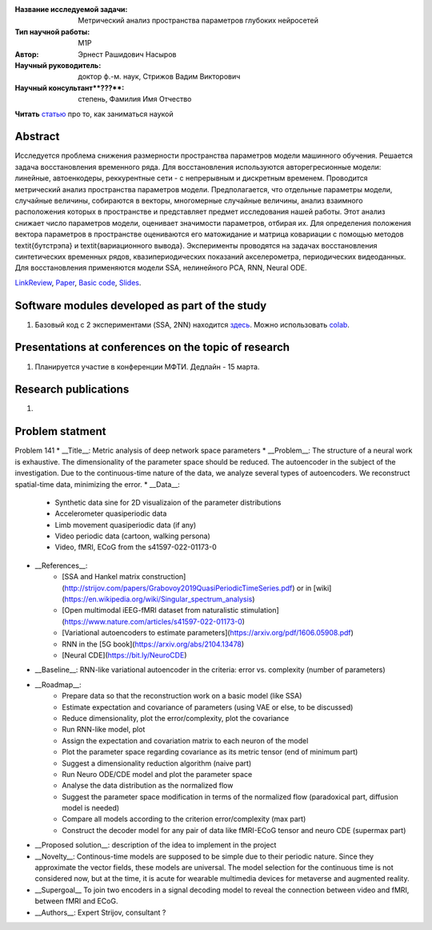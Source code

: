|test| |codecov| |docs|

.. |test| image:: https://github.com/intsystems/ProjectTemplate/workflows/test/badge.svg
    :target: https://github.com/intsystems/ProjectTemplate/tree/master
    :alt: Test status
    
.. |codecov| image:: https://img.shields.io/codecov/c/github/intsystems/ProjectTemplate/master
    :target: https://app.codecov.io/gh/intsystems/ProjectTemplate
    :alt: Test coverage
    
.. |docs| image:: https://github.com/intsystems/ProjectTemplate/workflows/docs/badge.svg
    :target: https://intsystems.github.io/ProjectTemplate/
    :alt: Docs status


.. class:: center

    :Название исследуемой задачи: Метрический анализ пространства параметров глубоких нейросетей
    :Тип научной работы: M1P
    :Автор: Эрнест Рашидович Насыров
    :Научный руководитель: доктор ф.-м. наук, Стрижов Вадим Викторович
    :Научный консультант**???**: степень, Фамилия Имя Отчество


**Читать** `статью <http://www.machinelearning.ru/wiki/index.php?title=%D0%9D%D0%B0%D1%83%D1%87%D0%BD%D0%BE-%D0%B8%D1%81%D1%81%D0%BB%D0%B5%D0%B4%D0%BE%D0%B2%D0%B0%D1%82%D0%B5%D0%BB%D1%8C%D1%81%D0%BA%D0%B0%D1%8F_%D1%80%D0%B0%D0%B1%D0%BE%D1%82%D0%B0_%28%D1%80%D0%B5%D0%BA%D0%BE%D0%BC%D0%B5%D0%BD%D0%B4%D0%B0%D1%86%D0%B8%D0%B8%29>`__
про то, как заниматься наукой

Abstract
========

Исследуется проблема снижения размерности пространства параметров модели машинного обучения. Решается задача восстановления временного ряда. Для восстановления используются авторегресионные модели: линейные, автоенкодеры, реккурентные сети - с непрерывным и дискретным временем. Проводится метрический анализ пространства параметров модели.  Предполагается, что отдельные параметры модели, случайные величины, собираются в векторы, многомерные случайные величины, анализ взаимного расположения которых в пространстве и представляет предмет исследования нашей работы.  Этот анализ снижает число параметров модели, оценивает значимости параметров, отбирая их. Для определения положения вектора параметров в пространстве оцениваются его матожидание и матрица ковариации с помощью методов \textit{бутстрэпа} и \textit{вариационного вывода}. Эксперименты проводятся на задачах восстановления синтетических временных рядов, квазипериодических показаний акселерометра, периодических видеоданных. Для восстановления применяются модели SSA, нелинейного PCA, RNN, Neural ODE.


`LinkReview <https://docs.google.com/document/d/197ZZ3pAftQzLtEjYcW8KKgALDledXuotjdYXJnXwgH0/edit?usp=sharing>`__,
`Paper <https://github.com/intsystems/2023-Project-141/blob/master/paper/Nasyrov2023_metric_analysis.pdf>`__,
`Basic code <https://github.com/intsystems/2023-Project-141/blob/master/code/Metric_analysis_basic_code.ipynb>`__,
`Slides <https://github.com/intsystems/2023-Project-141/blob/master/slides/Nasyrov2023Presentation.pdf>`__.

Software modules developed as part of the study
======================================================
1. Базовый код с 2 экспериментами (SSA, 2NN)  находится `здесь <https://github.com/intsystems/2023-Project-141/blob/master/code/Metric_analysis_basic_code.ipynb>`_. Можно использовать `colab <http://colab.research.google.com/github/intsystems/2023-Project-141/blob/master/code/Metric_analysis_basic_code.ipynb>`_.


Presentations at conferences on the topic of research
================================================
1. Планируется участие в конференции МФТИ. Дедлайн - 15 марта.




Research publications
===============================
1. 



Problem statment
======================================================
Problem 141
* __Title__: Metric analysis of deep network space parameters
* __Problem__: The structure of a neural work is exhaustive. The dimensionality of the parameter space should be reduced. The autoencoder in the subject of the investigation. Due to the continuous-time nature of the data, we analyze several types of autoencoders. We reconstruct spatial-time data, minimizing the error. 
* __Data__: 
	* Synthetic data sine for 2D visualizaion of the parameter distributions
	* Accelerometer quasiperiodic data
	* Limb movement quasiperiodic data (if any)
	* Video periodic data (cartoon, walking persona)
	* Video, fMRI, ECoG from the s41597-022-01173-0 
* __References__: 
	* [SSA and Hankel matrix construction](http://strijov.com/papers/Grabovoy2019QuasiPeriodicTimeSeries.pdf) or in [wiki](https://en.wikipedia.org/wiki/Singular_spectrum_analysis)
	* [Open multimodal iEEG-fMRI dataset from naturalistic stimulation](https://www.nature.com/articles/s41597-022-01173-0)
	* [Variational autoencoders to estimate parameters](https://arxiv.org/pdf/1606.05908.pdf)
	* RNN in the [5G book](https://arxiv.org/abs/2104.13478)
	* [Neural CDE](https://bit.ly/NeuroCDE)
* __Baseline__: RNN-like variational autoencoder in the criteria: error vs. complexity (number of parameters)
* __Roadmap__:
	* Prepare data so that the reconstruction work on a basic model (like SSA)
	* Estimate expectation and covariance of parameters (using VAE or else, to be discussed)
	* Reduce dimensionality, plot the error/complexity, plot the covariance
	* Run RNN-like model, plot
	* Assign the expectation and covariation matrix to each neuron of the model
	* Plot the parameter space regarding covariance as its metric tensor (end of minimum part)
	* Suggest a dimensionality reduction algorithm (naive part)
	* Run Neuro ODE/CDE model and plot the parameter space
	* Analyse the data distribution as the normalized flow 
	* Suggest the parameter space modification in terms of  the normalized flow (paradoxical part, diffusion model is needed)
	* Compare all models according to the criterion error/complexity (max part)
	* Construct the decoder model for any pair of data like fMRI-ECoG tensor and neuro CDE (supermax part)
* __Proposed solution__: description of the idea to implement in the project
* __Novelty__: Continous-time models are supposed to be simple due to their periodic nature. Since they approximate the vector fields, these models are universal. The model selection for the continuous time is not considered now, but at the time, it is acute for wearable multimedia devices for metaverse and augmented reality. 
* __Supergoal__ To join two encoders in a signal decoding model to reveal the connection between video and fMRI, between fMRI and ECoG.
* __Authors__: Expert Strijov, consultant ?


